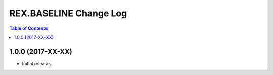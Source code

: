 ***************************
  REX.BASELINE Change Log
***************************

.. contents:: Table of Contents


1.0.0 (2017-XX-XX)
==================

* Initial release.


